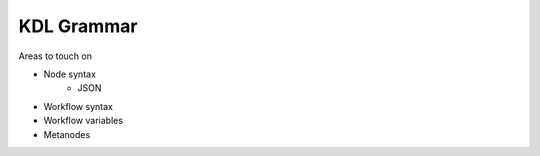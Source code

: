 KDL Grammar
===========

Areas to touch on

* Node syntax
   * JSON
* Workflow syntax
* Workflow variables
* Metanodes
